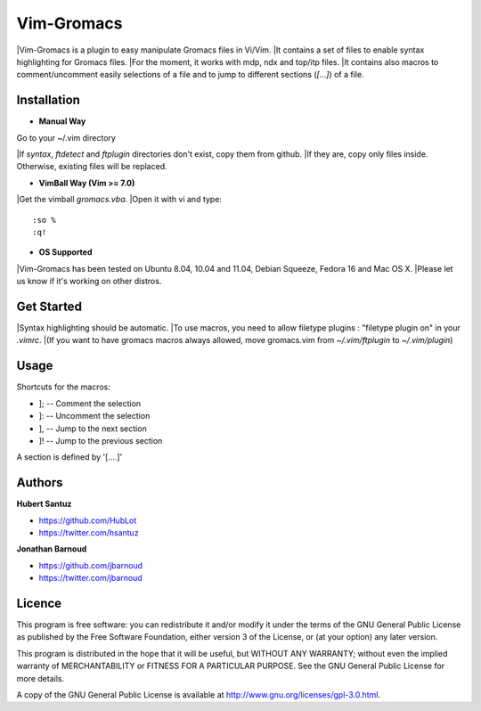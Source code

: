 Vim-Gromacs
===========

|Vim-Gromacs is a plugin to easy manipulate Gromacs files in Vi/Vim.
|It contains a set of files to enable syntax highlighting for Gromacs files.
|For the moment, it works with mdp, ndx and top/itp files.
|It contains also macros to comment/uncomment easily selections of a file and to jump to different sections (*[...]*) of a file.


Installation
------------

+ **Manual Way**

Go to your ~/.vim directory

|If *syntax*, *ftdetect* and *ftplugin* directories don't exist, copy them from github.
|If they are, copy only files inside. Otherwise, existing files will be replaced.

+ **VimBall Way (Vim >= 7.0)**

|Get the vimball *gromacs.vba*.
|Open it with vi and type:

::

  :so %
  :q!



+ **OS Supported**

|Vim-Gromacs has been tested on Ubuntu 8.04, 10.04 and 11.04, Debian Squeeze, Fedora 16 and Mac OS X.
|Please let us know if it's working on other distros.

Get Started
-----------

|Syntax highlighting should be automatic.
|To use macros, you need to allow filetype plugins : "filetype plugin on" in your *.vimrc*.
|(If you want to have gromacs macros always allowed, move gromacs.vim from  *~/.vim/ftplugin* to *~/.vim/plugin*)


Usage
-----

Shortcuts for the macros:

* ]; -- Comment the selection
* ]: -- Uncomment the selection
* ], -- Jump to the next section
* ]! -- Jump to the previous section

A section is defined by '[....]'


Authors
-------

**Hubert Santuz**

+ https://github.com/HubLot
+ https://twitter.com/hsantuz

**Jonathan Barnoud**

+ https://github.com/jbarnoud
+ https://twitter.com/jbarnoud


Licence
-------

This program is free software: you can redistribute it and/or modify  
it under the terms of the GNU General Public License as published by   
the Free Software Foundation, either version 3 of the License, or      
(at your option) any later version.                                    
                                                                      
This program is distributed in the hope that it will be useful,        
but WITHOUT ANY WARRANTY; without even the implied warranty of         
MERCHANTABILITY or FITNESS FOR A PARTICULAR PURPOSE.  See the          
GNU General Public License for more details.                           
                                                                          
A copy of the GNU General Public License is available at
http://www.gnu.org/licenses/gpl-3.0.html.

                                         
